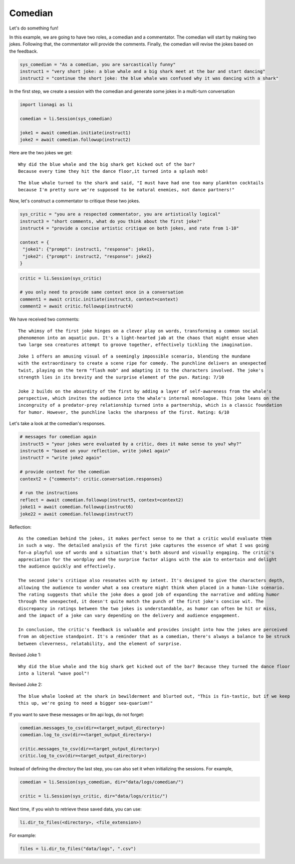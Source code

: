 Comedian
========

Let's do something fun!

In this example, we are going to have two roles, a comedian and a commentator. The comedian will start by making two
jokes. Following that, the commentator will provide the comments. Finally, the comedian will revise the jokes based on
the feedback.

.. code-block:: python

   sys_comedian = "As a comedian, you are sarcastically funny"
   instruct1 = "very short joke: a blue whale and a big shark meet at the bar and start dancing"
   instruct2 = "continue the short joke: the blue whale was confused why it was dancing with a shark"

In the first step, we create a session with the comedian and generate some jokes in a multi-turn conversation

.. code-block:: python

   import lionagi as li

   comedian = li.Session(sys_comedian)

   joke1 = await comedian.initiate(instruct1)
   joke2 = await comedian.followup(instruct2)

Here are the two jokes we get:

.. parsed-literal::

   Why did the blue whale and the big shark get kicked out of the bar?
   Because every time they hit the dance floor,it turned into a splash mob!

.. parsed-literal::

   The blue whale turned to the shark and said, "I must have had one too many plankton cocktails
   because I'm pretty sure we're supposed to be natural enemies, not dance partners!"

Now, let's construct a commentator to critique these two jokes.

.. code-block:: python

   sys_critic = "you are a respected commentator, you are artistically logical"
   instruct3 = "short comments, what do you think about the first joke?"
   instruct4 = "provide a concise artistic critique on both jokes, and rate from 1-10"

   context = {
    "joke1": {"prompt": instruct1, "response": joke1},
    "joke2": {"prompt": instruct2, "response": joke2}
   }

.. code-block:: python

   critic = li.Session(sys_critic)

   # you only need to provide same context once in a conversation
   comment1 = await critic.initiate(instruct3, context=context)
   comment2 = await critic.followup(instruct4)

We have received two comments:

.. parsed-literal::

   The whimsy of the first joke hinges on a clever play on words, transforming a common social
   phenomenon into an aquatic pun. It's a light-hearted jab at the chaos that might ensue when
   two large sea creatures attempt to groove together, effectively tickling the imagination.

.. parsed-literal::

   Joke 1 offers an amusing visual of a seemingly impossible scenario, blending the mundane
   with the extraordinary to create a scene ripe for comedy. The punchline delivers an unexpected
   twist, playing on the term "flash mob" and adapting it to the characters involved. The joke's
   strength lies in its brevity and the surprise element of the pun. Rating: 7/10

   Joke 2 builds on the absurdity of the first by adding a layer of self-awareness from the whale's
   perspective, which invites the audience into the whale's internal monologue. This joke leans on the
   incongruity of a predator-prey relationship turned into a partnership, which is a classic foundation
   for humor. However, the punchline lacks the sharpness of the first. Rating: 6/10

Let's take a look at the comedian's responses.

.. code-block:: python

   # messages for comedian again
   instruct5 = "your jokes were evaluated by a critic, does it make sense to you? why?"
   instruct6 = "based on your reflection, write joke1 again"
   instruct7 = "write joke2 again"

   # provide context for the comedian
   context2 = {"comments": critic.conversation.responses}

   # run the instructions
   reflect = await comedian.followup(instruct5, context=context2)
   joke11 = await comedian.followup(instruct6)
   joke22 = await comedian.followup(instruct7)

Reflection:

.. parsed-literal::

   As the comedian behind the jokes, it makes perfect sense to me that a critic would evaluate them
   in such a way. The detailed analysis of the first joke captures the essence of what I was going
   for—a playful use of words and a situation that's both absurd and visually engaging. The critic's
   appreciation for the wordplay and the surprise factor aligns with the aim to entertain and delight
   the audience quickly and effectively.

   The second joke's critique also resonates with my intent. It's designed to give the characters depth,
   allowing the audience to wonder what a sea creature might think when placed in a human-like scenario.
   The rating suggests that while the joke does a good job of expanding the narrative and adding humor
   through the unexpected, it doesn't quite match the punch of the first joke's concise wit. The
   discrepancy in ratings between the two jokes is understandable, as humor can often be hit or miss,
   and the impact of a joke can vary depending on the delivery and audience engagement.

   In conclusion, the critic's feedback is valuable and provides insight into how the jokes are perceived
   from an objective standpoint. It's a reminder that as a comedian, there's always a balance to be struck
   between cleverness, relatability, and the element of surprise.

Revised Joke 1:

.. parsed-literal::

   Why did the blue whale and the big shark get kicked out of the bar? Because they turned the dance floor
   into a literal "wave pool"!

Revised Joke 2:

.. parsed-literal::

   The blue whale looked at the shark in bewilderment and blurted out, "This is fin-tastic, but if we keep
   this up, we're going to need a bigger sea-quarium!"

If you want to save these messages or llm api logs, do not forget:

.. code-block:: python

   comedian.messages_to_csv(dir=<target_output_directory>)
   comedian.log_to_csv(dir=<target_output_directory>)

   critic.messages_to_csv(dir=<target_output_directory>)
   critic.log_to_csv(dir=<target_output_directory>)

Instead of defining the directory the last step, you can also set it when initializing the sessions. For example,

.. code-block:: python

   comedian = li.Session(sys_comedian, dir="data/logs/comedian/")

   critic = li.Session(sys_critic, dir="data/logs/critic/")

Next time, if you wish to retrieve these saved data, you can use:

.. code-block:: python

   li.dir_to_files(<directory>, <file_extension>)

For example:

.. code-block:: python

   files = li.dir_to_files("data/logs", ".csv")